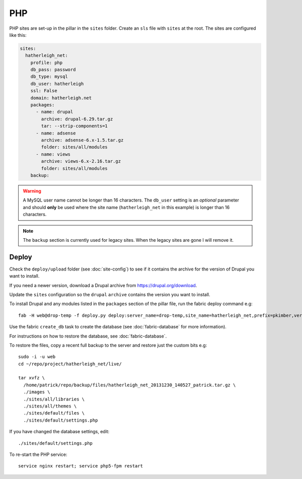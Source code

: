 PHP
***

.. highlight:: bash

PHP sites are set-up in the pillar in the ``sites`` folder.  Create an ``sls``
file with ``sites`` at the root.  The sites are configured like this:

.. code-block:: yaml

  sites:
    hatherleigh_net:
      profile: php
      db_pass: password
      db_type: mysql
      db_user: hatherleigh
      ssl: False
      domain: hatherleigh.net
      packages:
        - name: drupal
          archive: drupal-6.29.tar.gz
          tar: --strip-components=1
        - name: adsense
          archive: adsense-6.x-1.5.tar.gz
          folder: sites/all/modules
        - name: views
          archive: views-6.x-2.16.tar.gz
          folder: sites/all/modules
      backup:

.. warning::

  A MySQL user name cannot be longer than 16 characters.  The ``db_user``
  setting is an *optional* parameter and should **only** be used where the
  site name (``hatherleigh_net`` in this example) is longer than 16
  characters.

.. note::

  The ``backup`` section is currently used for legacy sites.  When the legacy
  sites are gone I will remove it.

Deploy
======

Check the ``deploy/upload`` folder (see :doc:`site-config`) to see if it
contains the archive for the version of Drupal you want to install.

If you need a newer version, download a Drupal archive from
https://drupal.org/download.

Update the ``sites`` configuration so the ``drupal`` ``archive`` contains the
version you want to install.

To install Drupal and any modules listed in the ``packages`` section of the
pillar file, run the fabric deploy command e.g::

  fab -H web@drop-temp -f deploy.py deploy:server_name=drop-temp,site_name=hatherleigh_net,prefix=pkimber,version=1.0.01

Use the fabric ``create_db`` task to create the database (see
:doc:`fabric-database` for more information).

.. ``ssh`` into the server and create the MySQL database
.. (from `Create a database using MySQL commands`_)::
.. 
..   sudo -i -u root
..   mysql -u root mysql
.. 
.. .. code-block:: sql
.. 
..   CREATE USER 'hatherleigh_net'@'localhost' IDENTIFIED BY 'mypassword';
..   CREATE DATABASE hatherleigh_net;
..   GRANT SELECT, INSERT, UPDATE, DELETE, CREATE, DROP, INDEX, ALTER, LOCK TABLES, CREATE TEMPORARY TABLES ON `hatherleigh_net`.* TO 'hatherleigh_net'@'localhost' IDENTIFIED BY 'mypassword';
.. 
.. .. warning:: A MySQL user name cannot be longer than 16 characters.

For instructions on how to restore the database, see :doc:`fabric-database`.

To restore the files, copy a recent full backup to the server and restore just
the custom bits e.g::

  sudo -i -u web
  cd ~/repo/project/hatherleigh_net/live/

  tar xvfz \
    /home/patrick/repo/backup/files/hatherleigh_net_20131230_140527_patrick.tar.gz \
    ./images \
    ./sites/all/libraries \
    ./sites/all/themes \
    ./sites/default/files \
    ./sites/default/settings.php

If you have changed the database settings, edit::

  ./sites/default/settings.php

To re-start the PHP service::

  service nginx restart; service php5-fpm restart


.. _`Create a database using MySQL commands`: https://drupal.org/documentation/install/create-database#direct
